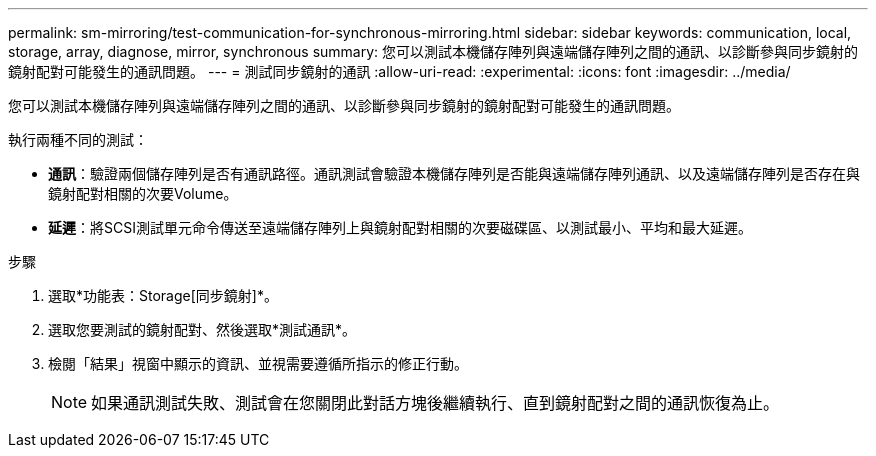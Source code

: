 ---
permalink: sm-mirroring/test-communication-for-synchronous-mirroring.html 
sidebar: sidebar 
keywords: communication, local, storage, array, diagnose, mirror, synchronous 
summary: 您可以測試本機儲存陣列與遠端儲存陣列之間的通訊、以診斷參與同步鏡射的鏡射配對可能發生的通訊問題。 
---
= 測試同步鏡射的通訊
:allow-uri-read: 
:experimental: 
:icons: font
:imagesdir: ../media/


[role="lead"]
您可以測試本機儲存陣列與遠端儲存陣列之間的通訊、以診斷參與同步鏡射的鏡射配對可能發生的通訊問題。

執行兩種不同的測試：

* *通訊*：驗證兩個儲存陣列是否有通訊路徑。通訊測試會驗證本機儲存陣列是否能與遠端儲存陣列通訊、以及遠端儲存陣列是否存在與鏡射配對相關的次要Volume。
* *延遲*：將SCSI測試單元命令傳送至遠端儲存陣列上與鏡射配對相關的次要磁碟區、以測試最小、平均和最大延遲。


.步驟
. 選取*功能表：Storage[同步鏡射]*。
. 選取您要測試的鏡射配對、然後選取*測試通訊*。
. 檢閱「結果」視窗中顯示的資訊、並視需要遵循所指示的修正行動。
+
[NOTE]
====
如果通訊測試失敗、測試會在您關閉此對話方塊後繼續執行、直到鏡射配對之間的通訊恢復為止。

====

